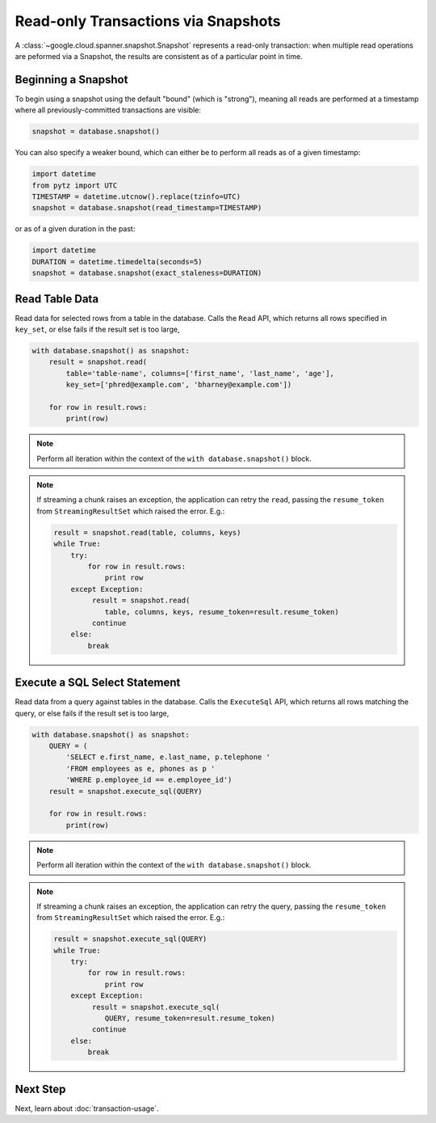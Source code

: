 Read-only Transactions via Snapshots
####################################

A :class:`~google.cloud.spanner.snapshot.Snapshot` represents a read-only
transaction:  when multiple read operations are peformed via a Snapshot,
the results are consistent as of a particular point in time.


Beginning a Snapshot
--------------------

To begin using a snapshot using the default "bound" (which is "strong"),
meaning all reads are performed at a timestamp where all previously-committed
transactions are visible:

.. code:: python

    snapshot = database.snapshot()

You can also specify a weaker bound, which can either be to perform all
reads as of a given timestamp:

.. code:: python

    import datetime
    from pytz import UTC
    TIMESTAMP = datetime.utcnow().replace(tzinfo=UTC)
    snapshot = database.snapshot(read_timestamp=TIMESTAMP)

or as of a given duration in the past:

.. code:: python

    import datetime
    DURATION = datetime.timedelta(seconds=5)
    snapshot = database.snapshot(exact_staleness=DURATION)


Read Table Data
---------------

Read data for selected rows from a table in the database.  Calls
the ``Read`` API, which returns all rows specified in ``key_set``, or else
fails if the result set is too large,

.. code:: python

    with database.snapshot() as snapshot:
        result = snapshot.read(
            table='table-name', columns=['first_name', 'last_name', 'age'],
            key_set=['phred@example.com', 'bharney@example.com'])

        for row in result.rows:
            print(row)

.. note::

   Perform all iteration within the context of the ``with database.snapshot()``
   block.

.. note::

   If streaming a chunk raises an exception, the application can
   retry the ``read``, passing the ``resume_token`` from ``StreamingResultSet``
   which raised the error.  E.g.:

   .. code:: python

      result = snapshot.read(table, columns, keys)
      while True:
          try:
              for row in result.rows:
                  print row
          except Exception:
               result = snapshot.read(
                  table, columns, keys, resume_token=result.resume_token)
               continue
          else:
              break



Execute a SQL Select Statement
------------------------------

Read data from a query against tables in the database.  Calls
the ``ExecuteSql`` API, which returns all rows matching the query, or else
fails if the result set is too large,

.. code:: python

    with database.snapshot() as snapshot:
        QUERY = (
            'SELECT e.first_name, e.last_name, p.telephone '
            'FROM employees as e, phones as p '
            'WHERE p.employee_id == e.employee_id')
        result = snapshot.execute_sql(QUERY)

        for row in result.rows:
            print(row)

.. note::

   Perform all iteration within the context of the ``with database.snapshot()``
   block.

.. note::

   If streaming a chunk raises an exception, the application can
   retry the query, passing the ``resume_token`` from ``StreamingResultSet``
   which raised the error.  E.g.:

   .. code:: python

      result = snapshot.execute_sql(QUERY)
      while True:
          try:
              for row in result.rows:
                  print row
          except Exception:
               result = snapshot.execute_sql(
                  QUERY, resume_token=result.resume_token)
               continue
          else:
              break


Next Step
---------

Next, learn about :doc:`transaction-usage`.
